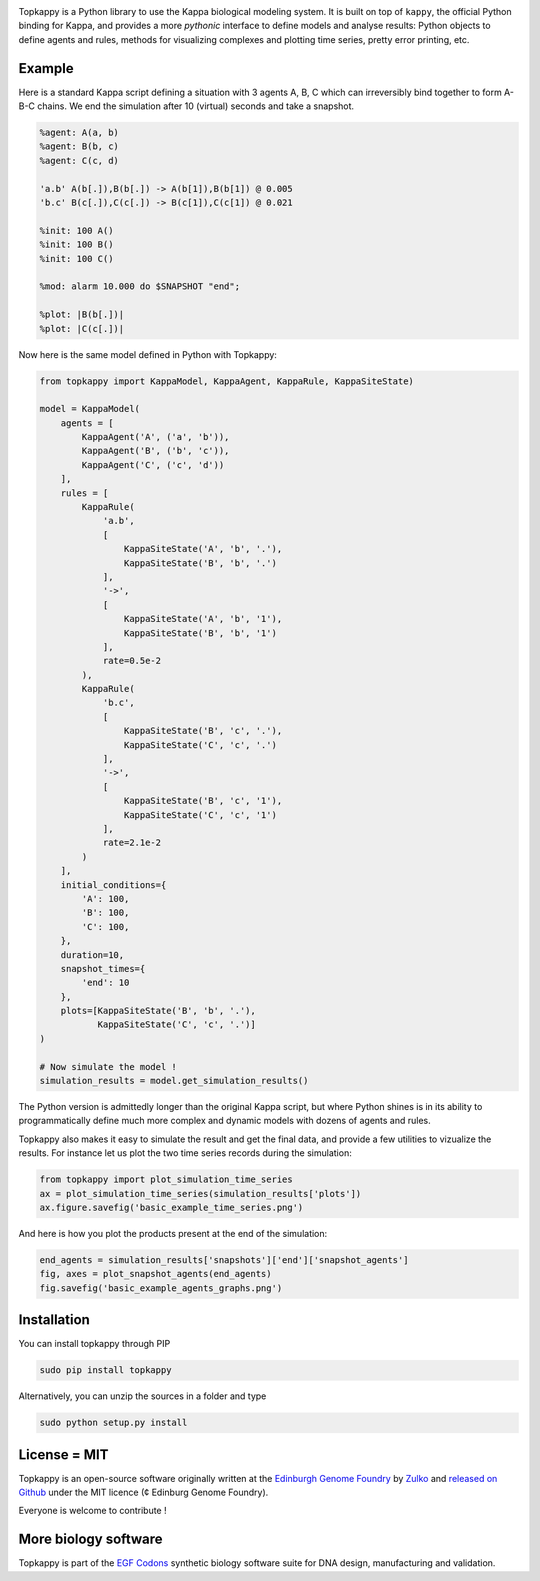 .. raw:: html

    <p align="center">
    <img alt="topkappy Logo" title="topkappy Logo" src="https://raw.githubusercontent.com/Edinburgh-Genome-Foundry/topkappy/master/docs/title.png" width="600">
    <br /><br />
    </p>

.. image:: https://travis-ci.org/Edinburgh-Genome-Foundry/topkappy.svg?branch=master
   :target: https://travis-ci.org/Edinburgh-Genome-Foundry/topkappy
   :alt: Travis CI build status

.. image:: https://coveralls.io/repos/github/Edinburgh-Genome-Foundry/topkappy/badge.svg?branch=master
   :target: https://coveralls.io/github/Edinburgh-Genome-Foundry/topkappy?branch=master


Topkappy is a Python library to use the Kappa biological modeling system.
It is built on top of ``kappy``, the official Python binding for Kappa, and
provides a more *pythonic* interface to define models and analyse results:
Python objects to define agents and rules, methods for visualizing complexes and
plotting time series, pretty error printing, etc.

Example
--------

Here is a standard Kappa script defining a situation with 3 agents A, B, C which
can irreversibly bind together to form A-B-C chains. We end the simulation after
10 (virtual) seconds and take a snapshot.

.. code::

    %agent: A(a, b)
    %agent: B(b, c)
    %agent: C(c, d)

    'a.b' A(b[.]),B(b[.]) -> A(b[1]),B(b[1]) @ 0.005
    'b.c' B(c[.]),C(c[.]) -> B(c[1]),C(c[1]) @ 0.021

    %init: 100 A()
    %init: 100 B()
    %init: 100 C()

    %mod: alarm 10.000 do $SNAPSHOT "end";

    %plot: |B(b[.])|
    %plot: |C(c[.])|

Now here is the same model defined in Python with Topkappy:

.. code:: python

    from topkappy import KappaModel, KappaAgent, KappaRule, KappaSiteState)

    model = KappaModel(
        agents = [
            KappaAgent('A', ('a', 'b')),
            KappaAgent('B', ('b', 'c')),
            KappaAgent('C', ('c', 'd'))
        ],
        rules = [
            KappaRule(
                'a.b',
                [
                    KappaSiteState('A', 'b', '.'),
                    KappaSiteState('B', 'b', '.')
                ],
                '->',
                [
                    KappaSiteState('A', 'b', '1'),
                    KappaSiteState('B', 'b', '1')
                ],
                rate=0.5e-2
            ),
            KappaRule(
                'b.c',
                [
                    KappaSiteState('B', 'c', '.'),
                    KappaSiteState('C', 'c', '.')
                ],
                '->',
                [
                    KappaSiteState('B', 'c', '1'),
                    KappaSiteState('C', 'c', '1')
                ],
                rate=2.1e-2
            )
        ],
        initial_conditions={
            'A': 100,
            'B': 100,
            'C': 100,
        },
        duration=10,
        snapshot_times={
            'end': 10
        },
        plots=[KappaSiteState('B', 'b', '.'),
               KappaSiteState('C', 'c', '.')]
    )

    # Now simulate the model !
    simulation_results = model.get_simulation_results()

The Python version is admittedly longer than the original Kappa script, but
where Python shines is in its ability to programmatically define much more
complex and dynamic models with dozens of agents and rules.

Topkappy also makes it easy to simulate the result and get the final data, and
provide a few utilities to vizualize the results. For instance let us plot
the two time series records during the simulation:

.. code:: python
    
    from topkappy import plot_simulation_time_series
    ax = plot_simulation_time_series(simulation_results['plots'])
    ax.figure.savefig('basic_example_time_series.png')

.. raw:: html

    <p align="center">
    <img src="https://raw.githubusercontent.com/Edinburgh-Genome-Foundry/topkappy/master/examples/basic_example_time_series.png" width="640">
    </p> 

And here is how you plot the products present at the end of the simulation:

.. code:: python

    end_agents = simulation_results['snapshots']['end']['snapshot_agents']
    fig, axes = plot_snapshot_agents(end_agents)
    fig.savefig('basic_example_agents_graphs.png')

.. raw:: html

    <p align="center">
    <img src="https://raw.githubusercontent.com/Edinburgh-Genome-Foundry/topkappy/master/examples/basic_example_agents_graphs.png" width="640">
    </p> 

Installation
-------------

You can install topkappy through PIP

.. code::

    sudo pip install topkappy

Alternatively, you can unzip the sources in a folder and type

.. code::

    sudo python setup.py install

License = MIT
--------------

Topkappy is an open-source software originally written at the `Edinburgh Genome Foundry <http://genomefoundry.org>`_ by `Zulko <https://github.com/Zulko>`_ and `released on Github <https://github.com/Edinburgh-Genome-Foundry/topkappy>`_ under the MIT licence (¢ Edinburg Genome Foundry).

Everyone is welcome to contribute !

More biology software
---------------------

.. image:: https://raw.githubusercontent.com/Edinburgh-Genome-Foundry/Edinburgh-Genome-Foundry.github.io/master/static/imgs/logos/egf-codon-horizontal.png
  :target: https://edinburgh-genome-foundry.github.io/

Topkappy is part of the `EGF Codons <https://edinburgh-genome-foundry.github.io/>`_ synthetic biology software suite for DNA design, manufacturing and validation.
